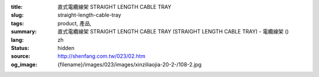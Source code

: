 :title: 直式電纜線架 STRAIGHT LENGTH CABLE TRAY
:slug: straight-length-cable-tray
:tags: product, 產品, 
:summary: 直式電纜線架 STRAIGHT LENGTH CABLE TRAY (STRAIGHT LENGTH CABLE TRAY) - 電纜線架 ()
:lang: zh
:status: hidden
:source: http://shenfang.com.tw/023/02.htm
:og_image: {filename}/images/023/images/xinziliaojia-20-2-/108-2.jpg
